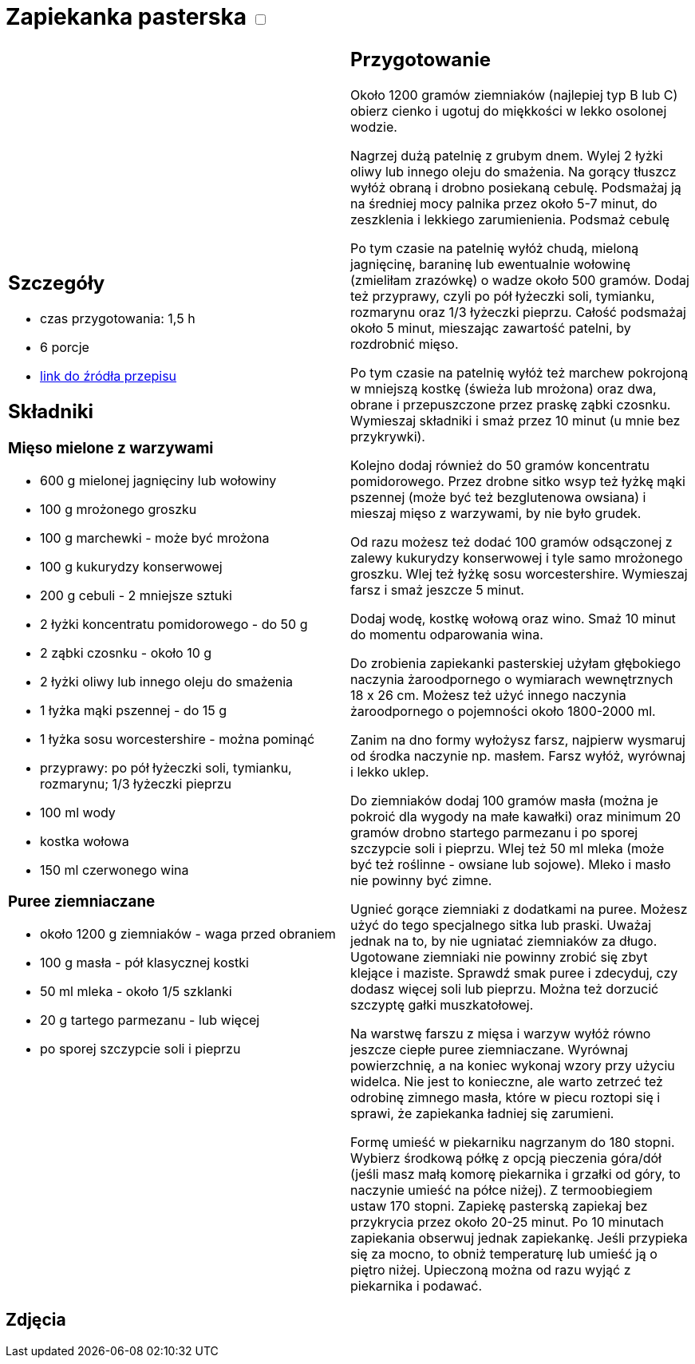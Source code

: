 = Zapiekanka pasterska +++ <label class="switch"><input data-status="off" type="checkbox"><span class="slider round"></span></label>+++ 

[cols=".<a,.<a"]
[frame=none]
[grid=none]
|===
|
== Szczegóły
* czas przygotowania: 1,5 h
* 6 porcje
* https://aniagotuje.pl/przepis/zapiekanka-pasterska[link do źródła przepisu]

== Składniki
=== Mięso mielone z warzywami
* 600 g mielonej jagnięciny lub wołowiny
* 100 g mrożonego groszku
* 100 g marchewki - może być mrożona
* 100 g kukurydzy konserwowej
* 200 g cebuli - 2 mniejsze sztuki
* 2 łyżki koncentratu pomidorowego - do 50 g
* 2 ząbki czosnku - około 10 g
* 2 łyżki oliwy lub innego oleju do smażenia
* 1 łyżka mąki pszennej - do 15 g
* 1 łyżka sosu worcestershire - można pominąć
* przyprawy: po pół łyżeczki soli, tymianku, rozmarynu; 1/3 łyżeczki pieprzu
* 100 ml wody
* kostka wołowa
* 150 ml czerwonego wina

=== Puree ziemniaczane
* około 1200 g ziemniaków - waga przed obraniem
* 100 g masła - pół klasycznej kostki
* 50 ml mleka - około 1/5 szklanki
* 20 g tartego parmezanu - lub więcej
* po sporej szczypcie soli i pieprzu

|
== Przygotowanie
Około 1200 gramów ziemniaków (najlepiej typ B lub C) obierz cienko i ugotuj do miękkości w lekko osolonej wodzie.

Nagrzej dużą patelnię z grubym dnem. Wylej 2 łyżki oliwy lub innego oleju do smażenia. Na gorący tłuszcz wyłóż obraną i drobno posiekaną cebulę. Podsmażaj ją na średniej mocy palnika przez około 5-7 minut, do zeszklenia i lekkiego zarumienienia. Podsmaż cebulę

Po tym czasie na patelnię wyłóż chudą, mieloną jagnięcinę, baraninę lub ewentualnie wołowinę (zmieliłam zrazówkę) o wadze około 500 gramów. Dodaj też przyprawy, czyli po pół łyżeczki soli, tymianku, rozmarynu oraz 1/3 łyżeczki pieprzu. Całość podsmażaj około 5 minut, mieszając zawartość patelni, by rozdrobnić mięso. 

Po tym czasie na patelnię wyłóż też marchew pokrojoną w mniejszą kostkę (świeża lub mrożona) oraz dwa, obrane i przepuszczone przez praskę ząbki czosnku. Wymieszaj składniki i smaż przez 10 minut (u mnie bez przykrywki). 

Kolejno dodaj również do 50 gramów koncentratu pomidorowego. Przez drobne sitko wsyp też łyżkę mąki pszennej (może być też bezglutenowa owsiana) i mieszaj mięso z warzywami, by nie było grudek. 

Od razu możesz też dodać 100 gramów odsączonej z zalewy kukurydzy konserwowej i tyle samo mrożonego groszku. Wlej też łyżkę sosu worcestershire. Wymieszaj farsz i smaż jeszcze 5 minut. 

Dodaj wodę, kostkę wołową oraz wino. Smaż 10 minut do momentu odparowania wina.

Do zrobienia zapiekanki pasterskiej użyłam głębokiego naczynia żaroodpornego o wymiarach wewnętrznych 18 x 26 cm. Możesz też użyć innego naczynia żaroodpornego o pojemności około 1800-2000 ml.

Zanim na dno formy wyłożysz farsz, najpierw wysmaruj od środka naczynie np. masłem. Farsz wyłóż, wyrównaj i lekko uklep.

Do ziemniaków dodaj 100 gramów masła (można je pokroić dla wygody na małe kawałki) oraz minimum 20 gramów drobno startego parmezanu i po sporej szczypcie soli i pieprzu. Wlej też 50 ml mleka (może być też roślinne - owsiane lub sojowe). Mleko i masło nie powinny być zimne. 

Ugnieć gorące ziemniaki z dodatkami na puree. Możesz użyć do tego specjalnego sitka lub praski. Uważaj jednak na to, by nie ugniatać ziemniaków za długo. Ugotowane ziemniaki nie powinny zrobić się zbyt klejące i maziste. Sprawdź smak puree i zdecyduj, czy dodasz więcej soli lub pieprzu. Można też dorzucić szczyptę gałki muszkatołowej. 

Na warstwę farszu z mięsa i warzyw wyłóż równo jeszcze ciepłe puree ziemniaczane. Wyrównaj powierzchnię, a na koniec wykonaj wzory przy użyciu widelca. Nie jest to konieczne, ale warto zetrzeć też odrobinę zimnego masła, które w piecu roztopi się i sprawi, że zapiekanka ładniej się zarumieni. 

Formę umieść w piekarniku nagrzanym do 180 stopni. Wybierz środkową półkę z opcją pieczenia góra/dół (jeśli masz małą komorę piekarnika i grzałki od góry, to naczynie umieść na półce niżej). Z termoobiegiem ustaw 170 stopni. Zapiekę pasterską zapiekaj bez przykrycia przez około 20-25 minut. Po 10 minutach zapiekania obserwuj jednak zapiekankę. Jeśli przypieka się za mocno, to obniż temperaturę lub umieść ją o piętro niżej. Upieczoną można od razu wyjąć z piekarnika i podawać. 

|===

[.text-center]
== Zdjęcia
